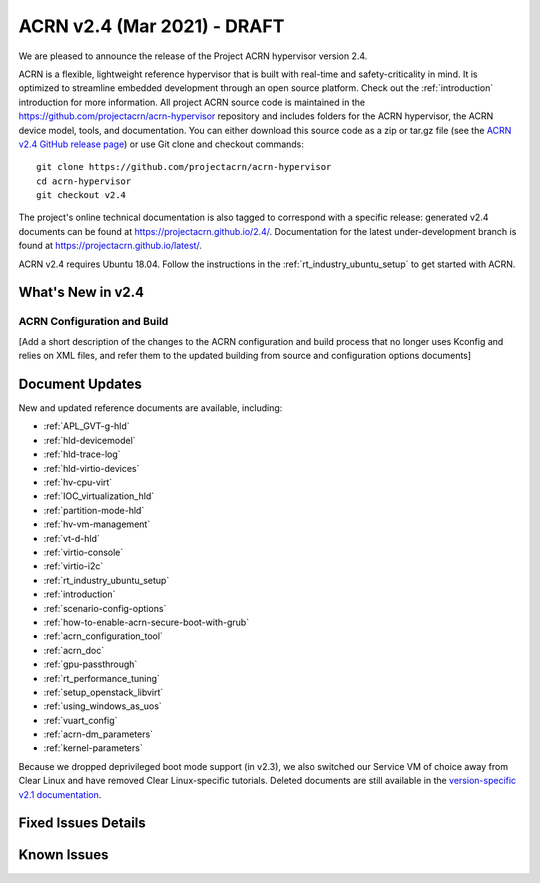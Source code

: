 .. _release_notes_2.4:

ACRN v2.4 (Mar 2021) - DRAFT
############################

We are pleased to announce the release of the Project ACRN
hypervisor version 2.4.

ACRN is a flexible, lightweight reference hypervisor that is built with
real-time and safety-criticality in mind. It is optimized to streamline
embedded development through an open source platform. Check out the
:ref:`introduction` introduction for more information.  All project ACRN
source code is maintained in the
https://github.com/projectacrn/acrn-hypervisor repository and includes
folders for the ACRN hypervisor, the ACRN device model, tools, and
documentation. You can either download this source code as a zip or
tar.gz file (see the `ACRN v2.4 GitHub release page
<https://github.com/projectacrn/acrn-hypervisor/releases/tag/v2.4>`_) or
use Git clone and checkout commands::

   git clone https://github.com/projectacrn/acrn-hypervisor
   cd acrn-hypervisor
   git checkout v2.4

The project's online technical documentation is also tagged to
correspond with a specific release: generated v2.4 documents can be
found at https://projectacrn.github.io/2.4/.  Documentation for the
latest under-development branch is found at
https://projectacrn.github.io/latest/.

ACRN v2.4 requires Ubuntu 18.04.  Follow the instructions in the
:ref:`rt_industry_ubuntu_setup` to get started with ACRN.


What's New in v2.4
******************

ACRN Configuration and Build
============================

[Add a short description of the changes to the ACRN configuration and build
process that no longer uses Kconfig and relies on XML files, and refer them to
the updated building from source and configuration options documents]

Document Updates
****************

New and updated reference documents are available, including:

.. rst-class:: rst-columns2

* :ref:`APL_GVT-g-hld`
* :ref:`hld-devicemodel`
* :ref:`hld-trace-log`
* :ref:`hld-virtio-devices`
* :ref:`hv-cpu-virt`
* :ref:`IOC_virtualization_hld`
* :ref:`partition-mode-hld`
* :ref:`hv-vm-management`
* :ref:`vt-d-hld`
* :ref:`virtio-console`
* :ref:`virtio-i2c`
* :ref:`rt_industry_ubuntu_setup`
* :ref:`introduction`
* :ref:`scenario-config-options`
* :ref:`how-to-enable-acrn-secure-boot-with-grub`
* :ref:`acrn_configuration_tool`
* :ref:`acrn_doc`
* :ref:`gpu-passthrough`
* :ref:`rt_performance_tuning`
* :ref:`setup_openstack_libvirt`
* :ref:`using_windows_as_uos`
* :ref:`vuart_config`
* :ref:`acrn-dm_parameters`
* :ref:`kernel-parameters`

Because we dropped deprivileged boot mode support (in v2.3), we also
switched our Service VM of choice away from Clear Linux and have
removed Clear Linux-specific tutorials.  Deleted documents are still
available in the `version-specific v2.1 documentation
<https://projectacrn.github.io/v2.1/>`_.


Fixed Issues Details
********************

.. example - :acrn-issue:`4958` - clean up spin lock for hypervisor

Known Issues
************


